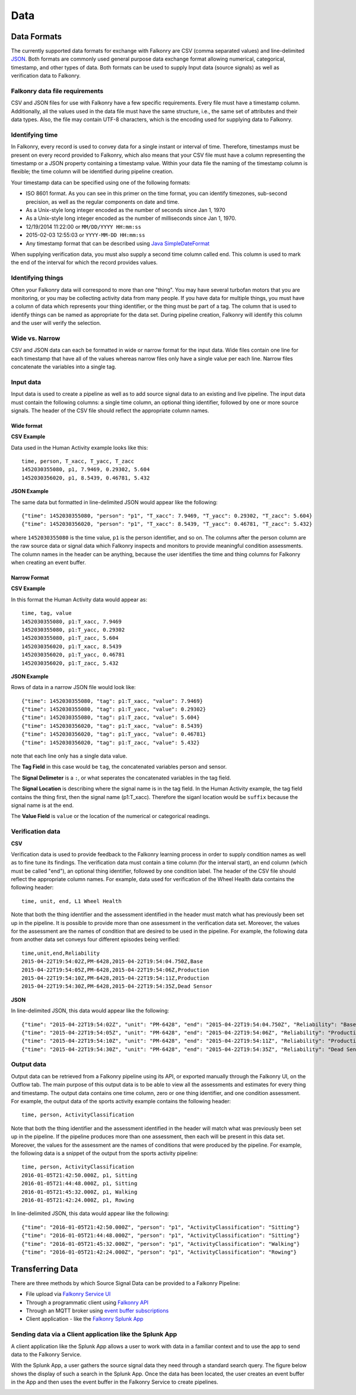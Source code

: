 Data
====

Data Formats
------------

The currently supported data formats for exchange with Falkonry are CSV (comma separated
values) and line-delimited JSON_. 
Both formats are commonly used general purpose data exchange format allowing numerical, 
categorical, timestamp, and other types of data.  Both formats can be used to supply Input 
data (source signals) as well as verification data to Falkonry.


.. _JSON: http://jsonlines.org/


Falkonry data file requirements
~~~~~~~~~~~~~~~~~~~~~~~~~~~~~~~

CSV and JSON files for use with Falkonry have a few specific requirements.  Every file must have a 
timestamp column. Additionally, all the values used in the data file must have the same 
structure, i.e., the same set of attributes and their data types. Also, the file may 
contain UTF-8 characters, which is the encoding used for supplying data to Falkonry. 


Identifying time
~~~~~~~~~~~~~~~~

In Falkonry, every record is used to convey data for a single instant or interval of time. 
Therefore, timestamps must be present on every record provided to Falkonry, which also 
means that your CSV file must have a column representing the timestamp or a JSON property
containing a timestamp value. Within your data file the naming of the timestamp column is 
flexible; the time column will be identified during pipeline creation.

Your timestamp data can be specified using one of the following formats:

- ISO 8601 format. As you can see in this primer on the time format, you can identify timezones, sub-second precision, as well as the regular components on date and time.
- As a Unix-style long integer encoded as the number of seconds since Jan 1, 1970
- As a Unix-style long integer encoded as the number of milliseconds since Jan 1, 1970.
- 12/19/2014 11:22:00 or ``MM/DD/YYYY HH:mm:ss``
- 2015-02-03 12:55:03 or ``YYYY-MM-DD HH:mm:ss``
- Any timestamp format that can be described using `Java SimpleDateFormat 
  <https://docs.oracle.com/javase/7/docs/api/java/text/SimpleDateFormat.html>`_

When supplying verification data, you must also supply a second time column called end. 
This column is used to mark the end of the interval for which the record provides values.


Identifying things
~~~~~~~~~~~~~~~~~~

Often your Falkonry data will correspond to more than one "thing".  You may have several 
turbofan motors that you are monitoring, or you may be collecting activity data from many 
people. If you have data for multiple things, you must have a column of data which represents 
your thing identifier, or the thing must be part of a tag.  The column that is used to identify things can be named as 
appropriate for the data set.  During pipeline creation, Falkonry will identify this 
column and the user will verify the selection.

Wide vs. Narrow
~~~~~~~~~~~~~~~

CSV and JSON data can each be formatted in wide or narrow format for the input data. Wide files contain one line for each timestamp that have all of the values whereas narrow files only have a single value per each line. Narrow files concatenate the variables into a single tag.

Input data
~~~~~~~~~~

Input data is used to create a pipeline as well as to add source signal data to an 
existing and live pipeline. The input data must contain the following columns: a single 
time column, an optional thing identifier, followed by one or more source signals. The 
header of the CSV file should reflect the appropriate column names. 

Wide format
...........

**CSV Example**

Data used in the Human Activity example looks like this::

  time, person, T_xacc, T_yacc, T_zacc
  1452030355080, p1, 7.9469, 0.29302, 5.604
  1452030356020, p1, 8.5439, 0.46781, 5.432

**JSON Example**

The same data but formatted in line-delimited JSON would appear like the following::

  {"time": 1452030355080, "person": "p1", "T_xacc": 7.9469, "T_yacc": 0.29302, "T_zacc": 5.604}
  {"time": 1452030356020, "person": "p1", "T_xacc": 8.5439, "T_yacc": 0.46781, "T_zacc": 5.432}
  
where ``1452030355080`` is the time value, ``p1`` is the person identifier, and so on.  
The columns after the person column are the raw source data or signal data which Falkonry 
inspects and monitors to provide meaningful condition assessments. The column names in the 
header can be anything, because the user identifies the time and thing columns for Falkonry when 
creating an event buffer.

Narrow Format
.............

**CSV Example**

In this format the Human Activity data would appear as::

  time, tag, value
  1452030355080, p1:T_xacc, 7.9469
  1452030355080, p1:T_yacc, 0.29302
  1452030355080, p1:T_zacc, 5.604
  1452030356020, p1:T_xacc, 8.5439
  1452030356020, p1:T_yacc, 0.46781
  1452030356020, p1:T_zacc, 5.432


**JSON Example**

Rows of data in a narrow JSON file would look like::

  {"time": 1452030355080, "tag": p1:T_xacc, "value": 7.9469}
  {"time": 1452030355080, "tag": p1:T_yacc, "value": 0.29302}
  {"time": 1452030355080, "tag": p1:T_zacc, "value": 5.604}
  {"time": 1452030356020, "tag": p1:T_xacc, "value": 8.5439}
  {"time": 1452030356020, "tag": p1:T_yacc, "value": 0.46781}
  {"time": 1452030356020, "tag": p1:T_zacc, "value": 5.432}

note that each line only has a single data value. 

The **Tag Field** in this case would be ``tag``, the concatenated variables person and sensor.

The **Signal Delimeter** is a ``:``, or what seperates the concatenated variables in the tag field.

The **Signal Location** is describing where the signal name is in the tag field. In the Human Activity example, the tag field contains the thing first, then the signal name (p1:T_xacc). Therefore the siganl location would be ``suffix`` because the signal name is at the end.

The **Value Field** is ``value`` or the location of the numerical or categorical readings.

Verification data
~~~~~~~~~~~~~~~~~

**CSV**

Verification data is used to provide feedback to the Falkonry learning process in order to 
supply condition names as well as to fine tune its findings. The verification data must 
contain a time column (for the interval start), an end column (which must be called "end"), 
an optional thing identifier, followed by one condition label. The header of the CSV file 
should reflect the appropriate column names. For example, data used for verification of 
the Wheel Health data contains the following header::

  time, unit, end, L1 Wheel Health

Note that both the thing identifier and the assessment identified in the header must match 
what has previously been set up in the pipeline.  It is possible to provide more than one 
assessment in the verification data set. Moreover, the values for the assessment are the 
names of condition that are desired to be used in the pipeline. For example, the following 
data from another data set conveys four different episodes being verified::

  time,unit,end,Reliability
  2015-04-22T19:54:02Z,PM-6428,2015-04-22T19:54:04.750Z,Base
  2015-04-22T19:54:05Z,PM-6428,2015-04-22T19:54:06Z,Production
  2015-04-22T19:54:10Z,PM-6428,2015-04-22T19:54:11Z,Production
  2015-04-22T19:54:30Z,PM-6428,2015-04-22T19:54:35Z,Dead Sensor

**JSON**

In line-delimited JSON, this data would appear like the following::

  {"time": "2015-04-22T19:54:02Z", "unit": "PM-6428", "end": "2015-04-22T19:54:04.750Z", "Reliability": "Base"}
  {"time": "2015-04-22T19:54:05Z", "unit": "PM-6428", "end": "2015-04-22T19:54:06Z", "Reliability": "Production"}
  {"time": "2015-04-22T19:54:10Z", "unit": "PM-6428", "end": "2015-04-22T19:54:11Z", "Reliability": "Production"}
  {"time": "2015-04-22T19:54:30Z", "unit": "PM-6428", "end": "2015-04-22T19:54:35Z", "Reliability": "Dead Sensor"}
  
Output data
~~~~~~~~~~~

Output data can be retrieved from a Falkonry pipeline using its API, or exported manually 
through the Falkonry UI, on the Outflow tab. The main purpose of this output data is to be 
able to view all the assessments and estimates for every thing and timestamp. The output 
data contains one time column, zero or one thing identifier, and one condition assessment.  
For example, the output data of the sports activity example contains the following header::

  time, person, ActivityClassification

Note that both the thing identifier and the assessment identified in the header will match 
what was previously been set up in the pipeline.  If the pipeline produces more than one 
assessment, then each will be present in this data set. Moreover, the values for the 
assessment are the names of conditions that were produced by the pipeline. For example, 
the following data is a snippet of the output from the sports activity pipeline::

  time, person, ActivityClassification
  2016-01-05T21:42:50.000Z, p1, Sitting
  2016-01-05T21:44:48.000Z, p1, Sitting
  2016-01-05T21:45:32.000Z, p1, Walking
  2016-01-05T21:42:24.000Z, p1, Rowing
  
In line-delimited JSON, this data would appear like the following::  
  
  {"time": "2016-01-05T21:42:50.000Z", "person": "p1", "ActivityClassification": "Sitting"}
  {"time": "2016-01-05T21:44:48.000Z", "person": "p1", "ActivityClassification": "Sitting"}
  {"time": "2016-01-05T21:45:32.000Z", "person": "p1", "ActivityClassification": "Walking"}
  {"time": "2016-01-05T21:42:24.000Z", "person": "p1", "ActivityClassification": "Rowing"}

Transferring Data
-----------------

There are three methods by which Source Signal Data can be provided to a Falkonry Pipeline:

- File upload via `Falkonry Service UI <./pipeline.html>`_ 
- Through a programmatic client using `Falkonry API <../connector/index.html>`_
- Through an MQTT broker using `event buffer subscriptions <../connector/index.html>`_
- Client application - like the `Falkonry Splunk App <../splunk_app/index.html>`_




Sending data via a Client application like the Splunk App 
~~~~~~~~~~~~~~~~~~~~~~~~~~~~~~~~~~~~~~~~~~~~~~~~~~~~~~~~~~

A client application like the Splunk App allows a user to work with data in a familiar 
context and to use the app to send data to the Falkonry Service. 

.. image:: ./images/splunk.png

With the Splunk App, a user gathers the source signal data they need through a standard 
search query.  The figure below shows the display of such a search in the Splunk App. Once
the data has been located, the user creates an event buffer in the App and then uses the
event buffer in the Falkonry Service to create pipelines.

.. image:: ./images/splunk_export.png

